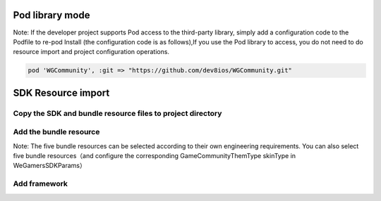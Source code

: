 ==================
Pod library mode
==================

Note: If the developer project supports Pod access to the third-party library, simply add a configuration code to the Podfile to re-pod Install (the configuration code is as follows),If you use the Pod library to access, you do not need to do resource import and project configuration operations.

.. code-block:: c

	pod 'WGCommunity', :git => "https://github.com/dev8ios/WGCommunity.git"


====================
SDK Resource import
====================

Copy the SDK and bundle resource files to project directory 
=============================================================

.. image::  ../images/image1.jpg

Add the bundle resource
=========================

.. image::  ../images/image2.jpg

.. image::  ../images/image3.jpg

Note: The five bundle resources can be selected according to their own engineering requirements. You can also select five bundle resources（and configure the corresponding GameCommunityThemType skinType in WeGamersSDKParams）

.. image::  ../images/image4.jpg

Add framework
================

.. image::  ../images/image5.jpg

.. image::  ../images/image6.jpg

.. image::  ../images/image7.jpg